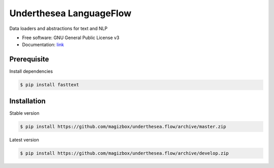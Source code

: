 =========================
Underthesea LanguageFlow
=========================

.. image:: https://img.shields.io/badge/latest-1.5.1-brightgreen.svg


Data loaders and abstractions for text and NLP

* Free software: GNU General Public License v3
* Documentation: `link <https://docs.google.com/document/d/e/2PACX-1vQH3FxuTwzOns9tjvvhrmpH6YqWng4JDJZ4fqEcb5BrTnIwEMZh3ZVeaGzFSwcIN70GRk40c2yn3L_L/pub>`_

Prerequisite
----------------------------------------

Install dependencies

.. code-block:: bash

    $ pip install fasttext


Installation
----------------------------------------


Stable version

.. code-block:: bash

    $ pip install https://github.com/magizbox/underthesea.flow/archive/master.zip

Latest version

.. code-block:: bash

    $ pip install https://github.com/magizbox/underthesea.flow/archive/develop.zip
